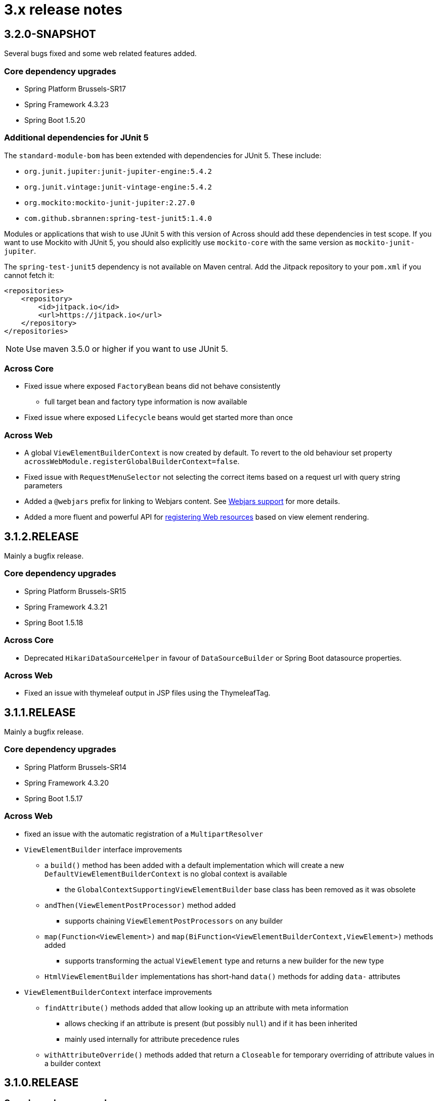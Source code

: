 = 3.x release notes

[#3-2-0]
== 3.2.0-SNAPSHOT

Several bugs fixed and some web related features added.

=== Core dependency upgrades

* Spring Platform Brussels-SR17
* Spring Framework 4.3.23
* Spring Boot 1.5.20

=== Additional dependencies for JUnit 5

The `standard-module-bom` has been extended with dependencies for JUnit 5.
These include:

* `org.junit.jupiter:junit-jupiter-engine:5.4.2`
* `org.junit.vintage:junit-vintage-engine:5.4.2`
* `org.mockito:mockito-junit-jupiter:2.27.0`
* `com.github.sbrannen:spring-test-junit5:1.4.0`

Modules or applications that wish to use JUnit 5 with this version of Across should add these dependencies in test scope.
If you want to use Mockito with JUnit 5, you should also explicitly use `mockito-core` with the same version as `mockito-junit-jupiter`.

The `spring-test-junit5` dependency is not available on Maven central.
Add the Jitpack repository to your `pom.xml` if you cannot fetch it:

[source,xml]
----
<repositories>
    <repository>
        <id>jitpack.io</id>
        <url>https://jitpack.io</url>
    </repository>
</repositories>
----

NOTE: Use maven 3.5.0 or higher if you want to use JUnit 5.

=== Across Core

* Fixed issue where exposed `FactoryBean` beans did not behave consistently
** full target bean and factory type information is now available
* Fixed issue where exposed `Lifecycle` beans would get started more than once

=== Across Web

* A global `ViewElementBuilderContext` is now created by default.
To revert to the old behaviour set property `acrossWebModule.registerGlobalBuilderContext=false`.
* Fixed issue with `RequestMenuSelector` not selecting the correct items based on a request url with query string parameters
* Added a `@webjars` prefix for linking to Webjars content.
See xref:across-web:web-views/webjars.adoc[Webjars support] for more details.
* Added a more fluent and powerful API for xref:across-web:web-views/web-resources.adoc[registering Web resources] based on view element rendering.


[#3-1-2]
== 3.1.2.RELEASE

Mainly a bugfix release.

=== Core dependency upgrades

* Spring Platform Brussels-SR15
* Spring Framework 4.3.21
* Spring Boot 1.5.18

=== Across Core

* Deprecated `HikariDataSourceHelper` in favour of `DataSourceBuilder` or Spring Boot datasource properties.

=== Across Web

* Fixed an issue with thymeleaf output in JSP files using the ThymeleafTag.

[#3-1-1]
== 3.1.1.RELEASE

Mainly a bugfix release.

=== Core dependency upgrades

* Spring Platform Brussels-SR14
* Spring Framework 4.3.20
* Spring Boot 1.5.17

=== Across Web
* fixed an issue with the automatic registration of a `MultipartResolver`
* `ViewElementBuilder` interface improvements
** a `build()` method has been added with a default implementation which will create a new `DefaultViewElementBuilderContext` is no global context is available
*** the `GlobalContextSupportingViewElementBuilder` base class has been removed as it was obsolete
** `andThen(ViewElementPostProcessor)` method added
*** supports chaining `ViewElementPostProcessors` on any builder
** `map(Function<ViewElement>)` and `map(BiFunction<ViewElementBuilderContext,ViewElement>)` methods added
*** supports transforming the actual `ViewElement` type and returns a new builder for the new type
** `HtmlViewElementBuilder` implementations has short-hand `data()` methods for adding `data-` attributes
* `ViewElementBuilderContext` interface improvements
** `findAttribute()` methods added that allow looking up an attribute with meta information
*** allows checking if an attribute is present (but possibly `null`) and if it has been inherited
*** mainly used internally for attribute precedence rules
** `withAttributeOverride()` methods added that return a `Closeable` for temporary overriding of attribute values in a builder context

[#3-1-0]
== 3.1.0.RELEASE

=== Core dependency upgrades

* Spring Platform Brussels-SR11
* Spring Framework 4.3.18
* Spring Boot 1.5.14

=== Across Web
* path prefixes are now supported directly in redirect view names +

 return "redirect:@adminWeb:/somePath";

[#3-0-0]
== 3.0.0.RELEASE
Across 3.0.0 is a big internal upgrade focused on improving Spring Boot compatibility.
Although the number should be limited, this release does introduce some breaking changes.

Across Framework 3.0.0 adds the `across-autoconfigure` artifact as a base dependency for creating Across applications.
It is also the first release with auto-configuration support, see the separate documentation on xref:spring-boot-compatibility.adoc[Spring Boot compatibility] for more details.

=== Core dependency upgrades

* Spring Platform Brussels-SR7
* Spring Framework 4.3.14
* Spring Boot 1.5.10

=== Across Core

* addition of the `@ConditionalOnAcrossModule` annotation that can be put on a `@Configuration` class, `@Bean` method and any `@Component` to depend on the presence of modules.
** `@AcrossDepends` should now only be used on module descriptors, and no longer for conditional component creation
* internal rewrite of the exposing mechanism: exposed bean definitions are now copied to the module context directly instead of shared via the parent `ApplicationContext`
** this improves compatibility with a lot of default Spring related configurations, but might introduce a breaking change for certain modules
* the event handling system has been overhauled and now uses the default Spring events implementation
** the custom event bus using MBassador has been removed, as well as the MBassador dependency itself
** implementing `AcrossEvent` for your own events is no longer required
** `@Event` has been deprecated in favour of the standard `@EventListener`
** `AcrossEventPublisher` has been deprecated in favour of the standard `ApplicationEventPublisher`
** `ParameterizedAcrossEvent` has been deprecated in favour of implementing `ResolvableTypeProvider`
** `@EventName` has been deprecated, use the `condition` attribute on `@EventListener` instead
** Please note that generic event types are handled differently with the new system, where in the past
`SomeEvent<Object>` would have worked, the only working (and more correct) signature is now `SomeEvent<? extends Object>`
** parameter-less event listener methods are now possible
** event listener methods can now also provide return values which will be published as new events
** ordering event listeners through annotations on a method level is now supported
** events `AcrossModuleBeforeBootstrapEvent`, `AcrossModuleBootstrappedEvent` and `AcrossContextBootstrappedEvent` now extend `AcrossLifecycleEvent` which implements the Spring `ApplicationEvent` directly
*** a utility interface `AcrossLifecycleListener` has been provided to intercept these common lifecycle events
** some breaking changes that have been introduced as a result of the refactoring:
*** any uncaught exception in an event listener will now bubble up to the caller and stop the subsequent listeners from being called, instead of just logging the exception and continuing to the next listener
*** manual (de-)registration of event listeners on `AcrossEventPublisher` is no longer possible
*** bootstrap events can no longer be captured through annotated methods in the parent `ApplicationContext`, implement `AcrossLifecycleListener` instead
* add support for Spring Boot auto-configuration and the `META-INF/across.configuration` file inside libraries
* addition of `AcrossBootstrapConfigurer` that can be used to customize a bootstrapping Across context from a parent `ApplicationContext` (for example for auto-configuration classes)
* bean definition names generated for `@Configuration` or manually registered annotated classes (without `@Component`) are now always based on the fully qualified class name
** in rare cases this could introduce a breaking change where configuration instances are wired by name as beans, in this case providing an explicit name for the configuration should fix the problem
* it's now possible to explicitly exclude annotated classes to be loaded as module extension during bootstrap configuration
* the default module scanning packages will now always be kept if you add additional packages on either `@EnableAcrossContext` or `@AcrossApplication`
** if you explicitly want to exclude the default packages you should add *.* (dot) as a package name to the list
* Bean Validation 1.1 method validation is now automatically enabled in every Across module if a JSR-303 implementation (eg. Hibernate validator) is on the classpath
* the `TransactionManagementConfigurer` helper class has been removed from the core artifact
** modules should provide their own implementation when necessary
* `ComponentScanConfigurer.forAcrossModule(Class)` and `ComponentScanConfigurer.forAcrossModulePackage(String)` helper functions have been added to create default configurations for modules wishing to scan their entire root package
** these will correctly exclude the `installers` and `extensions` child package
** *note*: default `AcrossModule` implementations still only scan the `config` child package, this behaviour has not changed
* failure analyzers have been added to provide better exception information when using `@AcrossApplication`
* added support for xref:across-autoconfigure:ROOT:adding-auto-configuration-support.adoc#across-configuration[`META-INF/across.configuration`]
** allows for externalizing compatibility rules with regular Spring Boot auto-configuration
** allows for defining illegal use of configuration classes, this can help in avoiding bad use of regular Spring Boot configurations in an Across context
* added illegal configuration detection on a `@AcrossApplication`, upon starting the presence of configuration classes will be detected and possibly result in an exception describing the illegal use
** on by default, it can be disabled explicitly by setting `across.configuration.validate` to `false`
* `@ModuleConfiguration` classes are now only supported in the `extensions` package, and no longer looked for in `config`
** `@ModuleConfiguration` is now always a configuration class as well (has `@Configuration` as meta-annotation)
** the implementation of `@ModuleConfiguration` has changed, they are now imported as regular configurations, with full support for conditionals
*** in rare cases this might lead to problems as these configuration classes are imported at a different point in time, usually before the addition of regular annotated classes added to the module
* `@InstallerMethod` methods now support arguments, much like a `@Autowired` or `@PostRefresh` method
** the arguments will be fetched from the `ApplicationContext` when the method is executed

=== Across Web

A lot of internal configuration has been modified to use out-of-the-box Spring Boot configuration classes instead of customized versions.

The following changes and additions are included in the update:

* a `RestTemplateBuilder` is created and exposed
* Jackson `ObjectMapper` and `Jackson2ObjectMapperBuilder` are created and exposed
* if Gson on the classpath: a `Gson` object is created and exposed
* support for xref:across-web/basic-features/error-pages.adoc[default error pages] is now automatically activated
* the https://github.com/thymeleaf/thymeleaf-extras-java8time[Thymeleaf Java 8 Time dialect] is now also included and enabled
* the default mvc `Validator` bean now implements `SmartValidator` directly, allowing `@Validated` with group validation to be used
* the `TextViewElementBuilder` now supports a xref:across-web/web-views/localized-text.adoc[localized text pattern] as text value
* several changes to the menu building infrastructure, some breaking. See the xref:across-web/web-views/working-with-menus.adoc[updated documentation] for use case examples.
** added `Menu.builder()` for easy ad-hoc creation of a menu using path registration
** `MenuSelector` factory methods have been moved from the `Menu` to `MenuSelector` class
** some rarely used methods on `PathBasedMenuBuilder`, `PathBasedMenuItemBuilder` and `BuildMenuEvent` have been removed
** `BuildMenuFinishedEvent` has been removed, modules requiring this functionality should now register a `Menu` post-processor on the `BuildMenuEvent` instead
** renamed methods on `BuildMenuEvent`:
*** `setSelector()` -> `setMenuSelector()`, `getSelector()` -> `getMenuSelector()`
*** `forMenu()` -> `isForMenuOfType()`
** options to customize a menu have been improved and some new ones have been added:
*** on a menu builder these are `changeItemPath()`, `removeItems()`, `optionalItem()` and `withProcessor()`
*** on a menu item builder these are `changePathTo()`, `remove()` and `comparator()`
*** the unreliable `move()` method for menu items has been deprecated, use the new `changeItemPath()` or `item().changePathTo()` instead
*** using `PathBasedMenuBuilder.andThen()` it is now possible to register and apply additional configuration after all initial configuration has been done.
This is especially useful if you want to make changes to a menu builder when you want to be sure all intial items have been added.
* `ViewElement` related changes
** all `ViewElementBuilderSupport` extensions now have a `configure(Consumer<ViewElementBuilder>)` method to use a more fluent API callback approach for additional configuration
** container-like builders support `null` values for `ViewElement` or `ViewElementBuilder`
*** these will safely be ignored and never added to the children of a container
*** this makes it easier to keep a fluent API style
* `PrefixingHandlerMappingConfigurer` can no longer be applied to the default AcrossWebModule, use a regular `WebMvcConfigurer` to add interceptors
** different prefixed handler mappings (eg. AdminWebModule) still require the use of `PrefixingHandlerMappingConfigurer` for adding interceptors
** if you want to add an interceptor to all controllers, you should implement both `WebMvcConfigurer` and `PrefixingHandlerMappingConfigurer`
* websocket support has been added, it is activated automatically:
** if the required dependencies are on the classpath
** a `WebSocketConfigurer` or `WebSocketMessageBrokerConfigurer` bean is provided by any module
** using `@EnableWebSocket` or `@EnableWebSocketMessageBroker` anywhere will result in a bootstrap failure, it's usually enough to just remove these annotations and leave the rest of your code as is
* the multipart configuration now uses the `spring.http.multipart.*` properties from Spring Boot (`MultipartProperties` class)
** the `acrossWebModule.multipart.*` settings have been removed: replace `acrossWebModule.multipart.auto-configure=false` by `spring.http.multipart.enabled=false`

.New module extension support
Extension configuration classes that can now be added to AcrossWebModule:

* `RestTemplateCustomizer`
* `HttpMessageConverter`
* `Jackson2ObjectMapperBuilderCustomizer`

.Changes in servlet and filter registration
Filters and servlets are registered in a slightly different fashion than in previous versions.
Any `Servlet` or `Filter` bean will now be automatically be exposed and registered.
If there is an actual registration bean for the filter or servlet, it will take precedence.

The new approach might introduce breaking changes with applications that do not use an embedded application context.
The `AcrossWebDynamicServletConfigurer` is fully deprecated and any beans of that type created in the parent context will not be executed any longer in a non-embedded configuration.

Also the ordering of filters might have changed slightly, modules providing filters should review the order assignment.

Dynamically registered filters should preferably include an explicit order value and should be done inside the Across context (inside a module) and not on the application configuration level.

=== Across Test

* new features for exposing additional components during the scope of a test
** both `@AcrossTestConfiguration` and the `AcrossTestBuilders` now have an attribute/method to easily expose additional classes for the scope of the test
** xref:testing:expose-for-test.adoc[`@ExposeForTest`] can be used in combination with `@SpringBootTest`
*** the latter is particularly useful for integration testing of a dynamic application module

